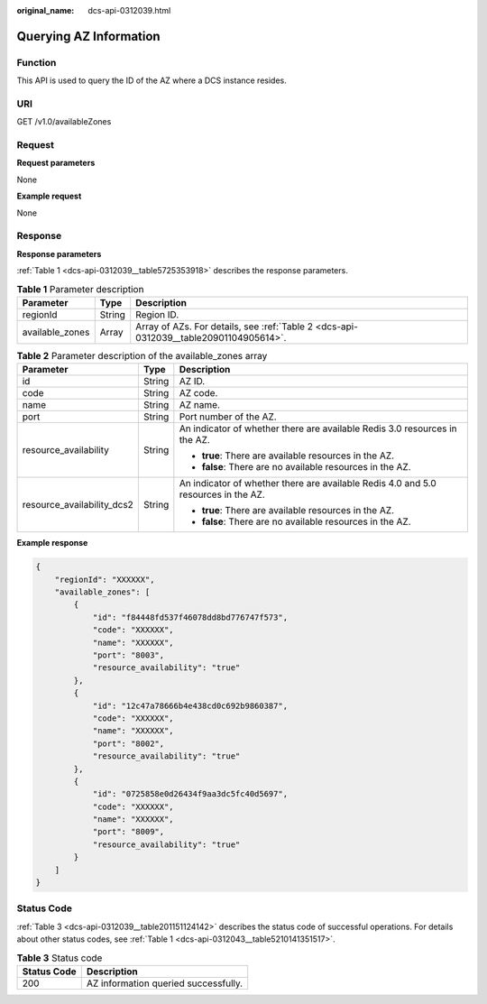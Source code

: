 :original_name: dcs-api-0312039.html

.. _dcs-api-0312039:

Querying AZ Information
=======================

Function
--------

This API is used to query the ID of the AZ where a DCS instance resides.

URI
---

GET /v1.0/availableZones

Request
-------

**Request parameters**

None

**Example request**

None

Response
--------

**Response parameters**

:ref:`Table 1 <dcs-api-0312039__table5725353918>` describes the response parameters.

.. _dcs-api-0312039__table5725353918:

.. table:: **Table 1** Parameter description

   +-----------------+--------+---------------------------------------------------------------------------------------+
   | Parameter       | Type   | Description                                                                           |
   +=================+========+=======================================================================================+
   | regionId        | String | Region ID.                                                                            |
   +-----------------+--------+---------------------------------------------------------------------------------------+
   | available_zones | Array  | Array of AZs. For details, see :ref:`Table 2 <dcs-api-0312039__table20901104905614>`. |
   +-----------------+--------+---------------------------------------------------------------------------------------+

.. _dcs-api-0312039__table20901104905614:

.. table:: **Table 2** Parameter description of the available_zones array

   +----------------------------+-----------------------+------------------------------------------------------------------------------------+
   | Parameter                  | Type                  | Description                                                                        |
   +============================+=======================+====================================================================================+
   | id                         | String                | AZ ID.                                                                             |
   +----------------------------+-----------------------+------------------------------------------------------------------------------------+
   | code                       | String                | AZ code.                                                                           |
   +----------------------------+-----------------------+------------------------------------------------------------------------------------+
   | name                       | String                | AZ name.                                                                           |
   +----------------------------+-----------------------+------------------------------------------------------------------------------------+
   | port                       | String                | Port number of the AZ.                                                             |
   +----------------------------+-----------------------+------------------------------------------------------------------------------------+
   | resource_availability      | String                | An indicator of whether there are available Redis 3.0 resources in the AZ.         |
   |                            |                       |                                                                                    |
   |                            |                       | -  **true**: There are available resources in the AZ.                              |
   |                            |                       | -  **false**: There are no available resources in the AZ.                          |
   +----------------------------+-----------------------+------------------------------------------------------------------------------------+
   | resource_availability_dcs2 | String                | An indicator of whether there are available Redis 4.0 and 5.0 resources in the AZ. |
   |                            |                       |                                                                                    |
   |                            |                       | -  **true**: There are available resources in the AZ.                              |
   |                            |                       | -  **false**: There are no available resources in the AZ.                          |
   +----------------------------+-----------------------+------------------------------------------------------------------------------------+

**Example response**

.. code-block::

   {
       "regionId": "XXXXXX",
       "available_zones": [
           {
               "id": "f84448fd537f46078dd8bd776747f573",
               "code": "XXXXXX",
               "name": "XXXXXX",
               "port": "8003",
               "resource_availability": "true"
           },
           {
               "id": "12c47a78666b4e438cd0c692b9860387",
               "code": "XXXXXX",
               "name": "XXXXXX",
               "port": "8002",
               "resource_availability": "true"
           },
           {
               "id": "0725858e0d26434f9aa3dc5fc40d5697",
               "code": "XXXXXX",
               "name": "XXXXXX",
               "port": "8009",
               "resource_availability": "true"
           }
       ]
   }

Status Code
-----------

:ref:`Table 3 <dcs-api-0312039__table201151124142>` describes the status code of successful operations. For details about other status codes, see :ref:`Table 1 <dcs-api-0312043__table5210141351517>`.

.. _dcs-api-0312039__table201151124142:

.. table:: **Table 3** Status code

   =========== ====================================
   Status Code Description
   =========== ====================================
   200         AZ information queried successfully.
   =========== ====================================

